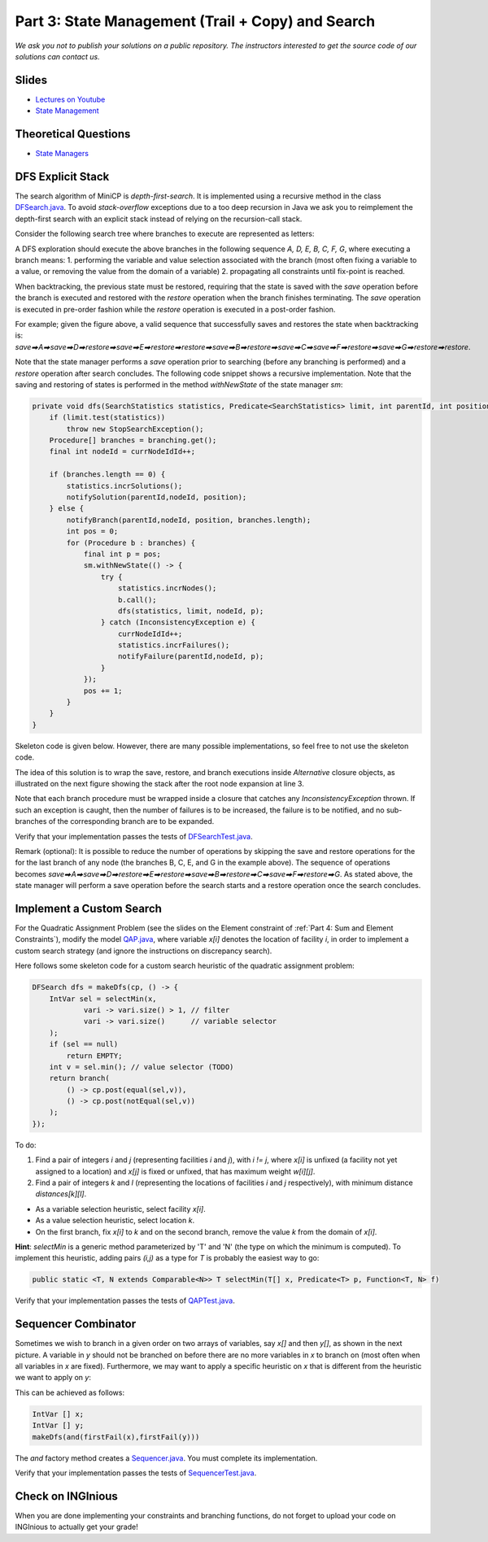 *****************************************************************
Part 3: State Management (Trail + Copy) and Search
*****************************************************************

*We ask you not to publish your solutions on a public repository.
The instructors interested to get the source code of
our solutions can contact us.*

Slides
======

* `Lectures on Youtube <https://youtube.com/playlist?list=PLq6RpCDkJMypASwwjt0XfPW0j27guprFT>`_
* `State Management <https://www.icloud.com/keynote/0cf8N6xHD-b3oQ6zRt8w538oQ#03-state-management-search>`_


Theoretical Questions
=====================

* `State Managers <https://inginious.org/course/minicp/statemanager>`_

DFS Explicit Stack
===================


The search algorithm of MiniCP is *depth-first-search*.
It is implemented using a recursive method in the class
`DFSearch.java <https://github.com/minicp/minicp/blob/master/src/main/java/minicp/search/DFSearch.java>`_.
To avoid `stack-overflow` exceptions due to a too deep recursion in Java
we ask you to reimplement the depth-first search with an explicit stack
instead of relying on the recursion-call stack.

Consider the following search tree where branches to execute are represented as letters:


.. image:: ../_static/dfs.svg
    :width: 250
    :alt: DFS
    :align: center


A DFS exploration should execute the above branches in the following sequence `A, D, E, B, C, F, G`, where executing a branch 
means:
1. performing the variable and value selection associated with the branch (most often fixing a variable to a value, or removing the value from the domain of a variable)
2. propagating all constraints until fix-point is reached.

When backtracking, the previous state must be restored, requiring that the state is saved with the
`save` operation before the branch is executed and restored with the `restore` operation when the branch finishes terminating.
The `save` operation is executed in pre-order fashion while the `restore` operation is executed in a post-order fashion.

For example; given the figure above, a valid sequence that successfully saves and restores the state when backtracking is:
`save⮕A⮕save⮕D⮕restore⮕save⮕E⮕restore⮕restore⮕save⮕B⮕restore⮕save⮕C⮕save⮕F⮕restore⮕save⮕G⮕restore⮕restore`.

Note that the state manager performs a `save` operation prior to searching (before any branching is performed) and a `restore` operation after search
concludes. 
The following code snippet shows a recursive implementation. Note that the saving and restoring of states is performed
in the method `withNewState` of the state manager `sm`:

.. code-block:: java

    private void dfs(SearchStatistics statistics, Predicate<SearchStatistics> limit, int parentId, int position) {
        if (limit.test(statistics))
            throw new StopSearchException();
        Procedure[] branches = branching.get();
        final int nodeId = currNodeIdId++;

        if (branches.length == 0) {
            statistics.incrSolutions();
            notifySolution(parentId,nodeId, position);
        } else {
            notifyBranch(parentId,nodeId, position, branches.length);
            int pos = 0;
            for (Procedure b : branches) {
                final int p = pos;
                sm.withNewState(() -> {
                    try {
                        statistics.incrNodes();
                        b.call();
                        dfs(statistics, limit, nodeId, p);
                    } catch (InconsistencyException e) {
                        currNodeIdId++;
                        statistics.incrFailures();
                        notifyFailure(parentId,nodeId, p);
                    }
                });
                pos += 1;
            }
        }
    }

Skeleton code is given below. However, there are many possible implementations, so feel free to not use the skeleton code.

.. code-block:: java
   :emphasize-lines: 6

   private void dfs(SearchStatistics statistics, Predicate<SearchStatistics> limit, int parentId, int position) {
       if (limit.test(statistics))
           throw new StopSearchException();
       Stack<Procedure> alternatives = new Stack<Procedure>();
       sm.withNewState(() -> {
           expandNode(alternatives, statistics, parentId, position); // root expansion
           while (!alternatives.isEmpty()) {
               if (limit.test(statistics)) {
                   throw new StopSearchException();
               }
               alternatives.pop().call();
           }
       });
   }

   private void expandNode(Stack<Procedure> alternatives, SearchStatistics statistics, int parentId, int position) {
       // TODO
   }


The idea of this solution is to wrap the save, restore, and branch executions inside `Alternative` closure objects,
as illustrated on the next figure showing the stack after the root node expansion at line 3.

.. image:: ../_static/stackalternatives.svg
    :width: 250
    :alt: DFS
    :align: center

Note that each branch procedure must be wrapped inside a closure that catches any `InconsistencyException` thrown.
If such an exception is caught, then the number of failures is to be increased,
the failure is to be notified, and no sub-branches of the corresponding branch are to be expanded. 


Verify that your implementation passes the tests of `DFSearchTest.java <https://github.com/minicp/minicp/blob/master/src/test/java/minicp/search/DFSearchTest.java>`_.

Remark (optional): It is possible to reduce the number of operations by skipping the save and restore
operations for the for the last branch of any node (the branches B, C, E, and G in the
example above).
The sequence of operations becomes `save⮕A⮕save⮕D⮕restore⮕E⮕restore⮕save⮕B⮕restore⮕C⮕save⮕F⮕restore⮕G`.
As stated above, the state manager will perform a save operation before the search starts and a restore operation once the search 
concludes.

Implement a Custom Search
=================================

For the Quadratic Assignment Problem (see the slides on the Element
constraint of :ref:`Part 4: Sum and Element Constraints`), modify the model `QAP.java
<https://github.com/minicp/minicp/blob/master/src/main/java/minicp/examples/QAP.java>`_,
where variable `x[i]` denotes the location of facility `i`,
in order to implement a custom search strategy (and ignore the
instructions on discrepancy search).

Here follows some skeleton code for a custom search heuristic of the quadratic assignment problem:

.. code-block:: java

        DFSearch dfs = makeDfs(cp, () -> {
            IntVar sel = selectMin(x,
                    vari -> vari.size() > 1, // filter
                    vari -> vari.size()      // variable selector
            );
            if (sel == null)
                return EMPTY;
            int v = sel.min(); // value selector (TODO)
            return branch(
                () -> cp.post(equal(sel,v)),
                () -> cp.post(notEqual(sel,v))
            );
        });

To do:

1. Find a pair of integers `i` and `j` (representing facilities `i` and `j`), with `i != j`, where `x[i]` is unfixed (a facility not yet assigned to a location) and `x[j]` is fixed or unfixed, that has maximum weight `w[i][j]`.
2. Find a pair of integers `k` and `l` (representing the locations of facilities `i` and `j` respectively), with minimum distance `distances[k][l]`.

* As a variable selection heuristic, select facility `x[i]`.
* As a value selection heuristic, select location `k`.
* On the first branch, fix `x[i]` to `k` and on the second branch, remove the value `k` from the domain of `x[i]`.

**Hint**: `selectMin` is a generic method parameterized by 'T' and 'N' (the type on which the minimum is computed). To implement this heuristic, adding pairs `(i,j)` as a type for `T` is probably the easiest way to go:

.. code-block:: java

    public static <T, N extends Comparable<N>> T selectMin(T[] x, Predicate<T> p, Function<T, N> f)

Verify that your implementation passes the tests of `QAPTest.java <https://github.com/minicp/minicp/blob/master/src/test/java/minicp/examples/QAPTest.java>`_.


Sequencer Combinator
======================

Sometimes we wish to branch in a given order on two arrays of variables, say `x[]` and then `y[]`, as shown in the next picture.
A variable in `y` should not be branched on before there are no more variables in `x` to branch on (most often when all variables in `x` are fixed).
Furthermore, we may want to apply a specific heuristic on `x` that is different from the heuristic we want to apply on `y`:


.. image:: ../_static/combinator.svg
    :width: 200
    :alt: combinator
    :align: center

This can be achieved as follows:

.. code-block:: java

    IntVar [] x;
    IntVar [] y;
    makeDfs(and(firstFail(x),firstFail(y)))


The `and` factory method creates a  `Sequencer.java <https://github.com/minicp/minicp/blob/master/src/main/java/minicp/search/Sequencer.java>`_.
You must complete its implementation.

Verify that your implementation passes the tests of `SequencerTest.java <https://github.com/minicp/minicp/blob/master/src/test/java/minicp/search/SequencerTest.java>`_.


Check on INGInious
==================

When you are done implementing your constraints and branching functions, do not forget to upload
your code on INGInious to actually get your grade!
